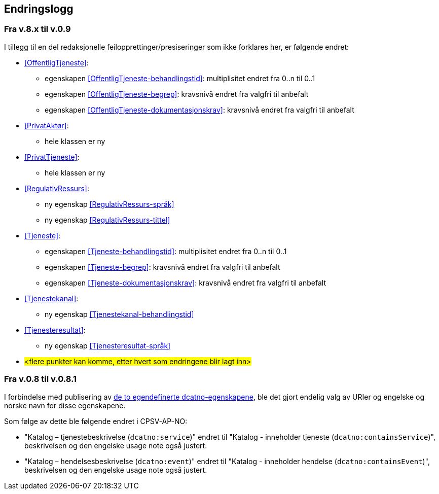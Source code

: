 == Endringslogg [[Endringslogg]]

=== Fra v.8.x til v.0.9

I tillegg til en del redaksjonelle feilopprettinger/presiseringer som ikke forklares her, er følgende endret:

* <<OffentligTjeneste>>:
** egenskapen <<OffentligTjeneste-behandlingstid>>: multiplisitet endret fra 0..n til 0..1
** egenskapen <<OffentligTjeneste-begrep>>: kravsnivå endret fra valgfri til anbefalt
** egenskapen <<OffentligTjeneste-dokumentasjonskrav>>: kravsnivå endret fra valgfri til anbefalt

* <<PrivatAktør>>:
** hele klassen er ny

* <<PrivatTjeneste>>:
** hele klassen er ny

* <<RegulativRessurs>>:
** ny egenskap <<RegulativRessurs-språk>>
** ny egenskap <<RegulativRessurs-tittel>>

* <<Tjeneste>>:
** egenskapen <<Tjeneste-behandlingstid>>: multiplisitet endret fra 0..n til 0..1
** egenskapen <<Tjeneste-begrep>>: kravsnivå endret fra valgfri til anbefalt
** egenskapen <<Tjeneste-dokumentasjonskrav>>: kravsnivå endret fra valgfri til anbefalt

* <<Tjenestekanal>>:
** ny egenskap <<Tjenestekanal-behandlingstid>>

* <<Tjenesteresultat>>:
** ny egenskap <<Tjenesteresultat-språk>>

* #<flere punkter kan komme, etter hvert som endringene blir lagt inn>#


=== Fra v.0.8 til v.0.8.1 [[Edring-v081]]

I forbindelse med publisering av https://data.norge.no/vocabulary/dcatno/dcatno.ttl[de to egendefinerte dcatno-egenskapene], ble det gjort endelig valg av URIer og engelske og norske navn for disse egenskapene.

Som følge av dette ble følgende  endret i CPSV-AP-NO:

* "Katalog – tjenestebeskrivelse (`dcatno:service`)" endret til "Katalog - inneholder tjeneste (`dcatno:containsService`)", beskrivelsen og den engelske usage note også justert.

* "Katalog – hendelsesbeskrivelse (`dcatno:event`)" endret til "Katalog - inneholder hendelse (`dcatno:containsEvent`)", beskrivelsen og den engelske usage note også justert.
